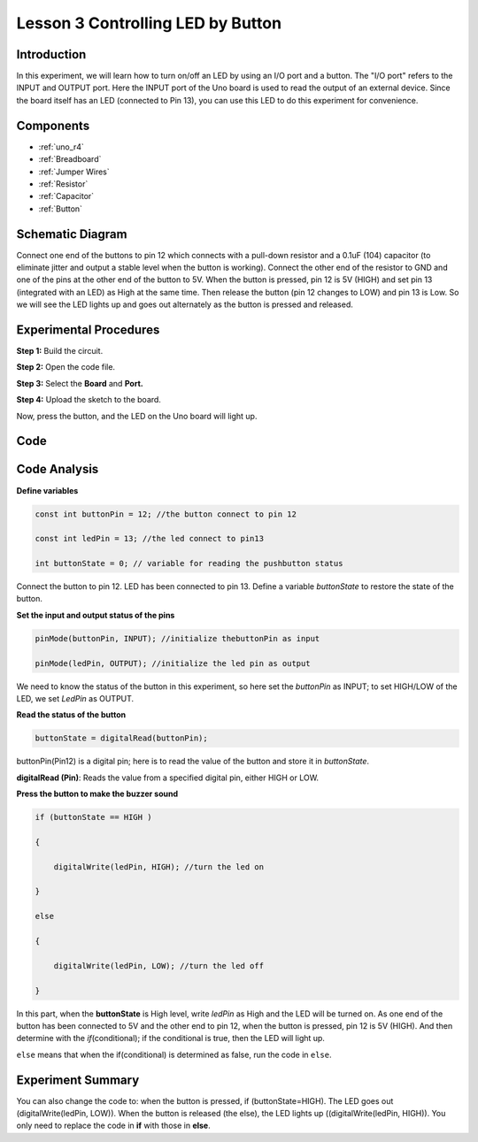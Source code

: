 .. _button_uno:

Lesson 3 Controlling LED by Button
=========================================

Introduction
----------------

In this experiment, we will learn how to turn on/off an LED by using an
I/O port and a button. The "I/O port" refers to the INPUT and OUTPUT
port. Here the INPUT port of the Uno board is used to read the output of
an external device. Since the board itself has an LED (connected to Pin
13), you can use this LED to do this experiment for convenience.

Components
---------------

.. image:: img/uno04.png
    :align: center


* :ref:`uno_r4`
* :ref:`Breadboard`
* :ref:`Jumper Wires`
* :ref:`Resistor`
* :ref:`Capacitor`
* :ref:`Button`

Schematic Diagram
------------------------

Connect one end of the buttons to pin 12 which connects with a pull-down
resistor and a 0.1uF (104) capacitor (to eliminate jitter and output a
stable level when the button is working). Connect the other end of the
resistor to GND and one of the pins at the other end of the button to
5V. When the button is pressed, pin 12 is 5V (HIGH) and set pin 13 (integrated with an LED) as High at
the same time. Then release the button (pin 12 changes to LOW) and pin
13 is Low. So we will see the LED lights up and goes out alternately as
the button is pressed and released.

.. image:: img/image66.png
    :align: center


Experimental Procedures
-------------------------------

**Step 1:** Build the circuit.

.. image:: img/l3_button.png
    :align: center


**Step 2:** Open the code file.

**Step 3:** Select the **Board** and **Port.**

**Step 4:** Upload the sketch to the board.

Now, press the button, and the LED on the Uno board will light up.


Code
-------

.. raw:: html

    <iframe src=https://create.arduino.cc/editor/sunfounder01/1fa2a036-a121-4f23-8819-cbacfa0717a1/preview?embed style="height:510px;width:100%;margin:10px 0" frameborder=0></iframe>

Code Analysis
-------------------

**Define variables**

.. code-block:: arduino

    const int buttonPin = 12; //the button connect to pin 12

    const int ledPin = 13; //the led connect to pin13

    int buttonState = 0; // variable for reading the pushbutton status

Connect the button to pin 12. LED has been connected to pin 13. Define a
variable *buttonState* to restore the state of the button.

**Set the input and output status of the pins**

.. code-block:: arduino

    pinMode(buttonPin, INPUT); //initialize thebuttonPin as input

    pinMode(ledPin, OUTPUT); //initialize the led pin as output

We need to know the status of the button in this experiment, so here set
the *buttonPin* as INPUT; to set HIGH/LOW of the LED, we set *LedPin* as
OUTPUT.

**Read the status of the button**

.. code-block:: arduino

    buttonState = digitalRead(buttonPin);

buttonPin(Pin12) is a digital pin; here is to read the value of the
button and store it in *buttonState*.

**digitalRead (Pin)**: Reads the value from a specified digital pin,
either HIGH or LOW.

**Press the button to make the buzzer sound**

.. code-block:: arduino

    if (buttonState == HIGH )

    {

        digitalWrite(ledPin, HIGH); //turn the led on

    }

    else

    {

        digitalWrite(ledPin, LOW); //turn the led off

    }

In this part, when the **buttonState** is High level, write *ledPin* as
High and the LED will be turned on. As one end of the button has been
connected to 5V and the other end to pin 12, when the button is pressed,
pin 12 is 5V (HIGH). And then determine with the *if*\ (conditional); if
the conditional is true, then the LED will light up.

``else`` means that when the if(conditional) is determined as false, run
the code in ``else``.

Experiment Summary
-------------------------

You can also change the code to: when the button is pressed, if
(buttonState=HIGH). The LED goes out (digitalWrite(ledPin, LOW)). When
the button is released (the else), the LED lights up
((digitalWrite(ledPin, HIGH)). You only need to replace the code in
**if** with those in **else**.